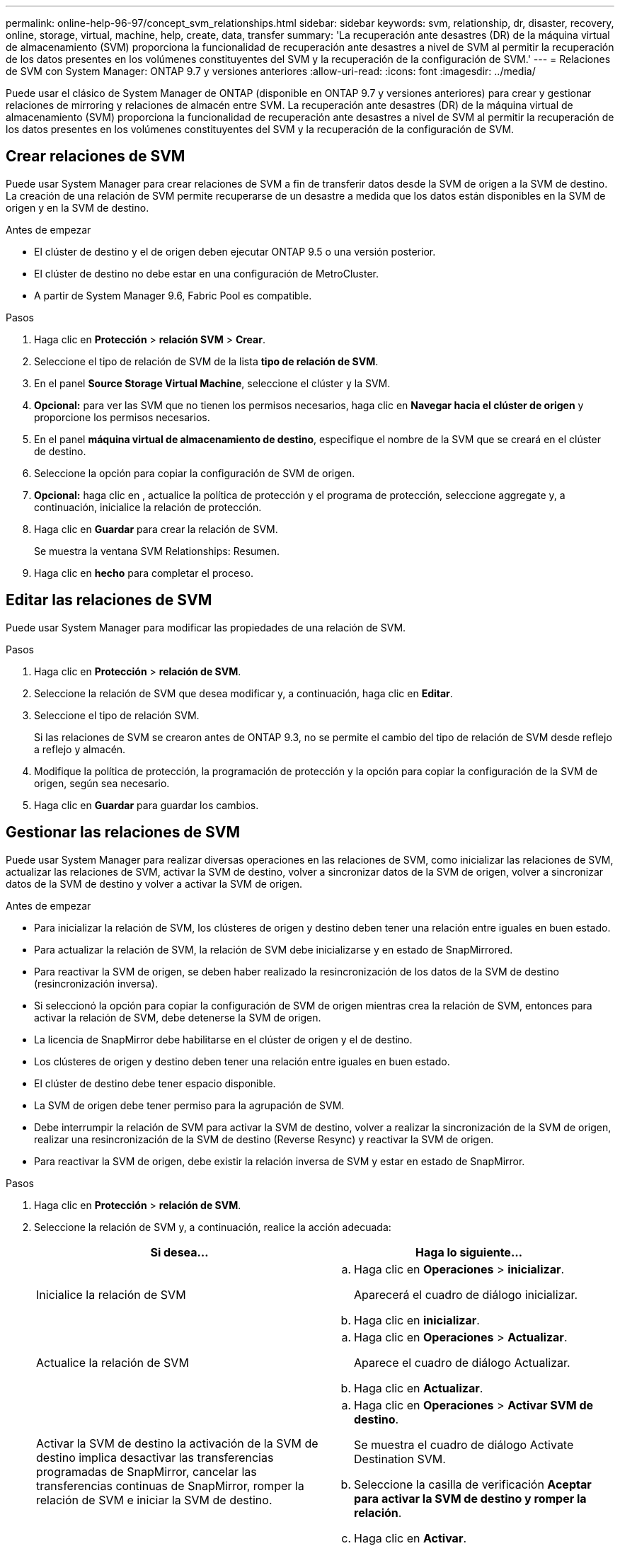 ---
permalink: online-help-96-97/concept_svm_relationships.html 
sidebar: sidebar 
keywords: svm, relationship, dr, disaster, recovery, online, storage, virtual, machine, help, create, data, transfer 
summary: 'La recuperación ante desastres (DR) de la máquina virtual de almacenamiento (SVM) proporciona la funcionalidad de recuperación ante desastres a nivel de SVM al permitir la recuperación de los datos presentes en los volúmenes constituyentes del SVM y la recuperación de la configuración de SVM.' 
---
= Relaciones de SVM con System Manager: ONTAP 9.7 y versiones anteriores
:allow-uri-read: 
:icons: font
:imagesdir: ../media/


[role="lead"]
Puede usar el clásico de System Manager de ONTAP (disponible en ONTAP 9.7 y versiones anteriores) para crear y gestionar relaciones de mirroring y relaciones de almacén entre SVM. La recuperación ante desastres (DR) de la máquina virtual de almacenamiento (SVM) proporciona la funcionalidad de recuperación ante desastres a nivel de SVM al permitir la recuperación de los datos presentes en los volúmenes constituyentes del SVM y la recuperación de la configuración de SVM.



== Crear relaciones de SVM

Puede usar System Manager para crear relaciones de SVM a fin de transferir datos desde la SVM de origen a la SVM de destino. La creación de una relación de SVM permite recuperarse de un desastre a medida que los datos están disponibles en la SVM de origen y en la SVM de destino.

.Antes de empezar
* El clúster de destino y el de origen deben ejecutar ONTAP 9.5 o una versión posterior.
* El clúster de destino no debe estar en una configuración de MetroCluster.
* A partir de System Manager 9.6, Fabric Pool es compatible.


.Pasos
. Haga clic en *Protección* > *relación SVM* > *Crear*.
. Seleccione el tipo de relación de SVM de la lista *tipo de relación de SVM*.
. En el panel *Source Storage Virtual Machine*, seleccione el clúster y la SVM.
. *Opcional:* para ver las SVM que no tienen los permisos necesarios, haga clic en *Navegar hacia el clúster de origen* y proporcione los permisos necesarios.
. En el panel *máquina virtual de almacenamiento de destino*, especifique el nombre de la SVM que se creará en el clúster de destino.
. Seleccione la opción para copiar la configuración de SVM de origen.
. *Opcional:* haga clic en *image:../media/nas_bridge_202_icon_settings_olh_96_97.gif[""]*, actualice la política de protección y el programa de protección, seleccione aggregate y, a continuación, inicialice la relación de protección.
. Haga clic en *Guardar* para crear la relación de SVM.
+
Se muestra la ventana SVM Relationships: Resumen.

. Haga clic en *hecho* para completar el proceso.




== Editar las relaciones de SVM

Puede usar System Manager para modificar las propiedades de una relación de SVM.

.Pasos
. Haga clic en *Protección* > *relación de SVM*.
. Seleccione la relación de SVM que desea modificar y, a continuación, haga clic en *Editar*.
. Seleccione el tipo de relación SVM.
+
Si las relaciones de SVM se crearon antes de ONTAP 9.3, no se permite el cambio del tipo de relación de SVM desde reflejo a reflejo y almacén.

. Modifique la política de protección, la programación de protección y la opción para copiar la configuración de la SVM de origen, según sea necesario.
. Haga clic en *Guardar* para guardar los cambios.




== Gestionar las relaciones de SVM

Puede usar System Manager para realizar diversas operaciones en las relaciones de SVM, como inicializar las relaciones de SVM, actualizar las relaciones de SVM, activar la SVM de destino, volver a sincronizar datos de la SVM de origen, volver a sincronizar datos de la SVM de destino y volver a activar la SVM de origen.

.Antes de empezar
* Para inicializar la relación de SVM, los clústeres de origen y destino deben tener una relación entre iguales en buen estado.
* Para actualizar la relación de SVM, la relación de SVM debe inicializarse y en estado de SnapMirrored.
* Para reactivar la SVM de origen, se deben haber realizado la resincronización de los datos de la SVM de destino (resincronización inversa).
* Si seleccionó la opción para copiar la configuración de SVM de origen mientras crea la relación de SVM, entonces para activar la relación de SVM, debe detenerse la SVM de origen.
* La licencia de SnapMirror debe habilitarse en el clúster de origen y el de destino.
* Los clústeres de origen y destino deben tener una relación entre iguales en buen estado.
* El clúster de destino debe tener espacio disponible.
* La SVM de origen debe tener permiso para la agrupación de SVM.
* Debe interrumpir la relación de SVM para activar la SVM de destino, volver a realizar la sincronización de la SVM de origen, realizar una resincronización de la SVM de destino (Reverse Resync) y reactivar la SVM de origen.
* Para reactivar la SVM de origen, debe existir la relación inversa de SVM y estar en estado de SnapMirror.


.Pasos
. Haga clic en *Protección* > *relación de SVM*.
. Seleccione la relación de SVM y, a continuación, realice la acción adecuada:
+
|===
| Si desea... | Haga lo siguiente... 


 a| 
Inicialice la relación de SVM
 a| 
.. Haga clic en *Operaciones* > *inicializar*.
+
Aparecerá el cuadro de diálogo inicializar.

.. Haga clic en *inicializar*.




 a| 
Actualice la relación de SVM
 a| 
.. Haga clic en *Operaciones* > *Actualizar*.
+
Aparece el cuadro de diálogo Actualizar.

.. Haga clic en *Actualizar*.




 a| 
Activar la SVM de destino la activación de la SVM de destino implica desactivar las transferencias programadas de SnapMirror, cancelar las transferencias continuas de SnapMirror, romper la relación de SVM e iniciar la SVM de destino.
 a| 
.. Haga clic en *Operaciones* > *Activar SVM de destino*.
+
Se muestra el cuadro de diálogo Activate Destination SVM.

.. Seleccione la casilla de verificación *Aceptar para activar la SVM de destino y romper la relación*.
.. Haga clic en *Activar*.




 a| 
Resincronizar los datos de la SVM de origen la operación de resincronización realiza una línea de base de la configuración de SVM. Puede volver a realizar una sincronización desde la SVM de origen para restablecer una relación rota entre las dos SVM. Cuando finaliza la sincronización, la SVM de destino contiene la misma información que la SVM de origen y está programada para futuras actualizaciones.
 a| 
.. Haga clic en *Operaciones* > *Resincronizcar desde la SVM de origen*.
+
Se muestra el cuadro de diálogo Resync from Source SVM.

.. Seleccione *Aceptar para eliminar los datos más recientes de la casilla de verificación SVM* de destino.
.. Haga clic en *Resync*.




 a| 
Resincronizar los datos de la SVM de destino (Reverse Resync) puede volver a sincronizar desde la SVM de destino para crear una nueva relación entre las dos SVM. Durante esta operación, la SVM de destino sigue sirviendo datos cuando la SVM de origen realiza un backup de la configuración y los datos de la SVM de destino.
 a| 
.. Haga clic en *Operaciones* > *Resincronizcar desde la SVM de destino (Reverse Resync)*.
+
Se muestra el cuadro de diálogo Resync from Destination SVM (Reverse Resync).

.. Si la SVM tiene varias relaciones, active la casilla de verificación *esta SVM tiene varias relaciones, OK para publicar otras relaciones*.
.. Active la casilla de verificación *Aceptar para eliminar los nuevos datos en la SVM* de origen.
.. Haga clic en *Reverse Resync*.




 a| 
Reactivar la SVM de origen; para ello, la SVM de origen implica proteger y volver a crear las relaciones de SVM entre la SVM de origen y de destino. Si seleccionó la opción para copiar la configuración de SVM de origen mientras se crea la relación de SVM, la SVM de destino dejará de procesar los datos.
 a| 
.. Haga clic en *Operaciones* > *reactivar SVM de origen*.
+
Se muestra el cuadro de diálogo reactivar SVM de origen.

.. Haga clic en *Iniciar reactivación* para iniciar la reactivación de la SVM de destino.
.. Haga clic en *Listo*.


|===




== Ventana SVM Relationships

Puede usar la ventana SVM Relationships para crear y gestionar relaciones de mirroring y relaciones de mirroring y almacén entre las SVM.



=== Botones de comando

* *Crear*
+
Abre la página SVM Disaster Recovery, que puede usar para crear una relación de mirroring, o una relación de mirroring y almacén a partir de un volumen de destino.

* *Edición*
+
Permite editar la programación y la política de una relación.

+
Para las relaciones de mirroring y almacén, o una relación de reflejo con versión flexible, puede modificar el tipo de relación modificando el tipo de política.

* *Eliminar*
+
Permite eliminar una relación.

* *Operaciones*
+
Proporciona las siguientes opciones:

+
** *Inicializar*
+
Permite inicializar la relación de SVM para realizar una transferencia básica desde la SVM de origen a la SVM de destino.

** *Actualizar*
+
Permite actualizar los datos desde la SVM de origen a la SVM de destino.

** *Activar SVM de destino*
+
Permite activar la SVM de destino.

** *Resincronizcar desde la SVM de origen*
+
Le permite iniciar la resincronización de una relación rota.

** *Resincronizcar desde la SVM de destino (Resync inversa)*
+
Permite volver a sincronizar la relación de la SVM de destino con la SVM de origen.

** *Reactivar el SVM de origen*
+
Permite reactivar la SVM de origen.



* *Actualizar*
+
Actualiza la información de la ventana.





=== Lista de relaciones de SVM

* *Máquina virtual de almacenamiento de origen*
+
Muestra la SVM que contiene el volumen del cual los datos se reflejan y almacenan en una relación.

* *Máquina virtual de almacenamiento de destino*
+
Muestra la SVM que contiene el volumen al cual se duplican y almacenan los datos en una relación.

* *Es saludable*
+
Muestra si la relación es correcta o no.

* *Estado de relación*
+
Muestra el estado de la relación, como SnapMirred, Uninitialized o Broken Off.

* *Estado de transferencia*
+
Muestra el estado de la relación.

* *Tipo de relación*
+
Muestra el tipo de relación, como mirroring, o reflejo y almacén.

* *Tiempo de retraso*
+
El tiempo de desfase es la diferencia entre la hora actual y la Marca de hora de la última copia Snapshot que se ha transferido correctamente al sistema de destino. El tiempo de demora siempre será al menos tanto como la duración de la última transferencia exitosa, a menos que los relojes de los sistemas de origen y destino no estén sincronizados. La diferencia de zona horaria se calcula automáticamente en el tiempo de demora.

* *Nombre de la política*
+
Muestra el nombre de la directiva que está asignada a la relación.

* *Tipo de política*
+
Muestra el tipo de directiva que está asignada a la relación. El tipo de política puede ser StrictSync, Sync, Asynchronous Mirror, Asynchronous Vault o Asynchronous Mirror Vault.





=== El área Detalles

* *Ficha Detalles*
+
Muestra información general sobre la relación seleccionada, como el clúster de origen y el clúster de destino, la relación de protección asociada con la SVM, la tasa de transferencia de datos, el estado de la relación, los detalles sobre la relación de compresión de red, el estado de transferencia de datos, el tipo de transferencia de datos actual, el tipo de última transferencia de datos, La última copia de Snapshot, Marca de tiempo de la copia de Snapshot más reciente, el estado de la conservación de identidad y el número de volúmenes protegidos.

* *Ficha Detalles de la directiva*
+
Muestra detalles sobre la política asignada a la relación de protección seleccionada.


